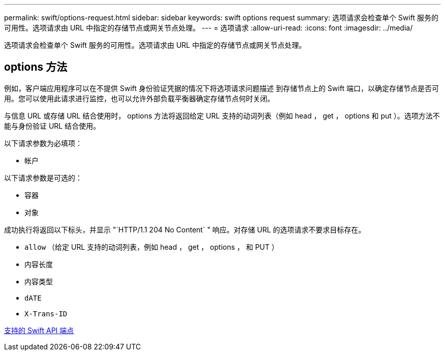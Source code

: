 ---
permalink: swift/options-request.html 
sidebar: sidebar 
keywords: swift options request 
summary: 选项请求会检查单个 Swift 服务的可用性。选项请求由 URL 中指定的存储节点或网关节点处理。 
---
= 选项请求
:allow-uri-read: 
:icons: font
:imagesdir: ../media/


[role="lead"]
选项请求会检查单个 Swift 服务的可用性。选项请求由 URL 中指定的存储节点或网关节点处理。



== options 方法

例如，客户端应用程序可以在不提供 Swift 身份验证凭据的情况下将选项请求问题描述 到存储节点上的 Swift 端口，以确定存储节点是否可用。您可以使用此请求进行监控，也可以允许外部负载平衡器确定存储节点何时关闭。

与信息 URL 或存储 URL 结合使用时， options 方法将返回给定 URL 支持的动词列表（例如 head ， get ， options 和 put ）。选项方法不能与身份验证 URL 结合使用。

以下请求参数为必填项：

* `帐户`


以下请求参数是可选的：

* `容器`
* `对象`


成功执行将返回以下标头，并显示 "`HTTP/1.1 204 No Content` " 响应。对存储 URL 的选项请求不要求目标存在。

* `allow` （给定 URL 支持的动词列表，例如 head ， get ， options ， 和 PUT ）
* `内容长度`
* `内容类型`
* `dATE`
* `X-Trans-ID`


xref:supported-swift-api-endpoints.adoc[支持的 Swift API 端点]

